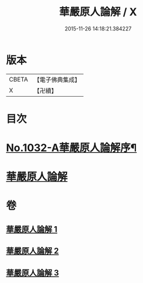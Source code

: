 #+TITLE: 華嚴原人論解 / X
#+DATE: 2015-11-26 14:18:21.384227
* 版本
 |     CBETA|【電子佛典集成】|
 |         X|【卍續】    |

* 目次
* [[file:KR6e0107_001.txt::001-0738a1][No.1032-A華嚴原人論解序¶]]
* [[file:KR6e0107_001.txt::0738c3][華嚴原人論解]]
* 卷
** [[file:KR6e0107_001.txt][華嚴原人論解 1]]
** [[file:KR6e0107_002.txt][華嚴原人論解 2]]
** [[file:KR6e0107_003.txt][華嚴原人論解 3]]
